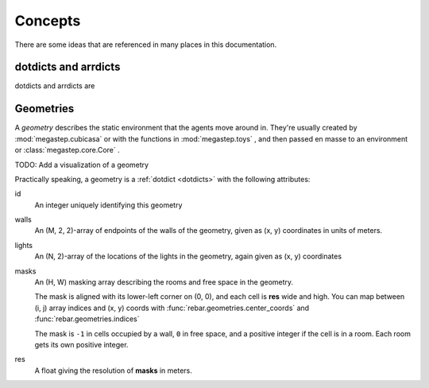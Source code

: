 ########
Concepts
########

There are some ideas that are referenced in many places in this documentation. 

.. _dotdicts:

dotdicts and arrdicts
=====================
dotdicts and arrdicts are

.. _geometry:

Geometries
==========
A *geometry* describes the static environment that the agents move around in. They're usually created by :mod:`megastep.cubicasa` 
or with the functions in :mod:`megastep.toys` , and then passed en masse to an environment or :class:`megastep.core.Core` .

TODO: Add a visualization of a geometry

Practically speaking, a geometry is a :ref:`dotdict <dotdicts>` with the following attributes:

id
    An integer uniquely identifying this geometry

walls
    An (M, 2, 2)-array of endpoints of the walls of the geometry, given as (x, y) coordinates in units of meters.

lights
    An (N, 2)-array of the locations of the lights in the geometry, again given as (x, y) coordinates

masks
    An (H, W) masking array describing the rooms and free space in the geometry. 
    
    The mask is aligned with its lower-left corner on (0, 0), and each cell is **res** wide and high. 
    You can map between (i, j) array indices and (x, y) coords with :func:`rebar.geometries.center_coords` and
    :func:`rebar.geometries.indices`

    The mask is ``-1`` in cells occupied by a wall, ``0`` in free space, and a positive integer if 
    the cell is in a room. Each room gets its own positive integer.

res
    A float giving the resolution of **masks** in meters.